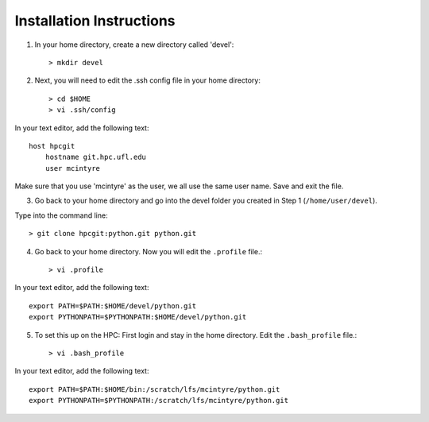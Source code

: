 Installation Instructions
=========================

1. In your home directory, create a new directory called 'devel'::

    > mkdir devel

2. Next, you will need to edit the .ssh config file in your home directory::

      > cd $HOME
      > vi .ssh/config
	
In your text editor, add the following text::
					
    host hpcgit
        hostname git.hpc.ufl.edu
        user mcintyre

Make sure that you use 'mcintyre' as the user, we all use the same user name. Save and exit the file.


3. Go back to your home directory and go into the devel folder you created in Step 1 (``/home/user/devel``). 
   
Type into the command line::
	
    > git clone hpcgit:python.git python.git

4. Go back to your home directory. Now you will edit the ``.profile`` file.::

    > vi .profile

In your text editor, add the following text::
					
    export PATH=$PATH:$HOME/devel/python.git
    export PYTHONPATH=$PYTHONPATH:$HOME/devel/python.git
					
	
5. To set this up on the HPC: First login and stay in the home directory. Edit the ``.bash_profile`` file.::

    > vi .bash_profile
     
In your text editor, add the following text::
					
    export PATH=$PATH:$HOME/bin:/scratch/lfs/mcintyre/python.git
    export PYTHONPATH=$PYTHONPATH:/scratch/lfs/mcintyre/python.git
					
		

